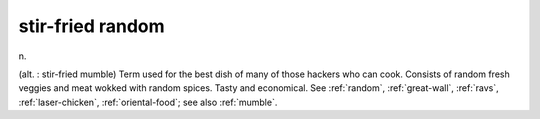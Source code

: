 .. _stir-fried-random:

============================================================
stir-fried random
============================================================

n\.

(alt.
: stir-fried mumble) Term used for the best dish of many of those hackers who can cook.
Consists of random fresh veggies and meat wokked with random spices.
Tasty and economical.
See :ref:`random`\, :ref:`great-wall`\, :ref:`ravs`\, :ref:`laser-chicken`\, :ref:`oriental-food`\; see also :ref:`mumble`\.

